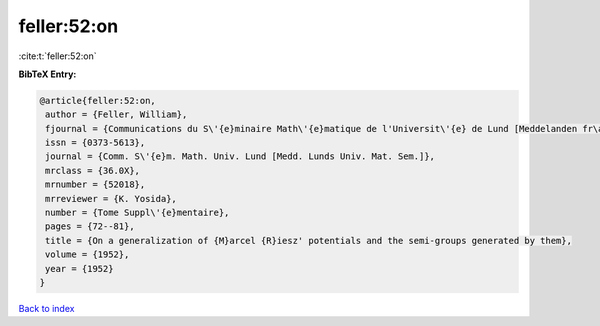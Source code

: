 feller:52:on
============

:cite:t:`feller:52:on`

**BibTeX Entry:**

.. code-block:: bibtex

   @article{feller:52:on,
    author = {Feller, William},
    fjournal = {Communications du S\'{e}minaire Math\'{e}matique de l'Universit\'{e} de Lund [Meddelanden fr\aa n Lunds Universitets Matematiska Seminarium]},
    issn = {0373-5613},
    journal = {Comm. S\'{e}m. Math. Univ. Lund [Medd. Lunds Univ. Mat. Sem.]},
    mrclass = {36.0X},
    mrnumber = {52018},
    mrreviewer = {K. Yosida},
    number = {Tome Suppl\'{e}mentaire},
    pages = {72--81},
    title = {On a generalization of {M}arcel {R}iesz' potentials and the semi-groups generated by them},
    volume = {1952},
    year = {1952}
   }

`Back to index <../By-Cite-Keys.html>`_
